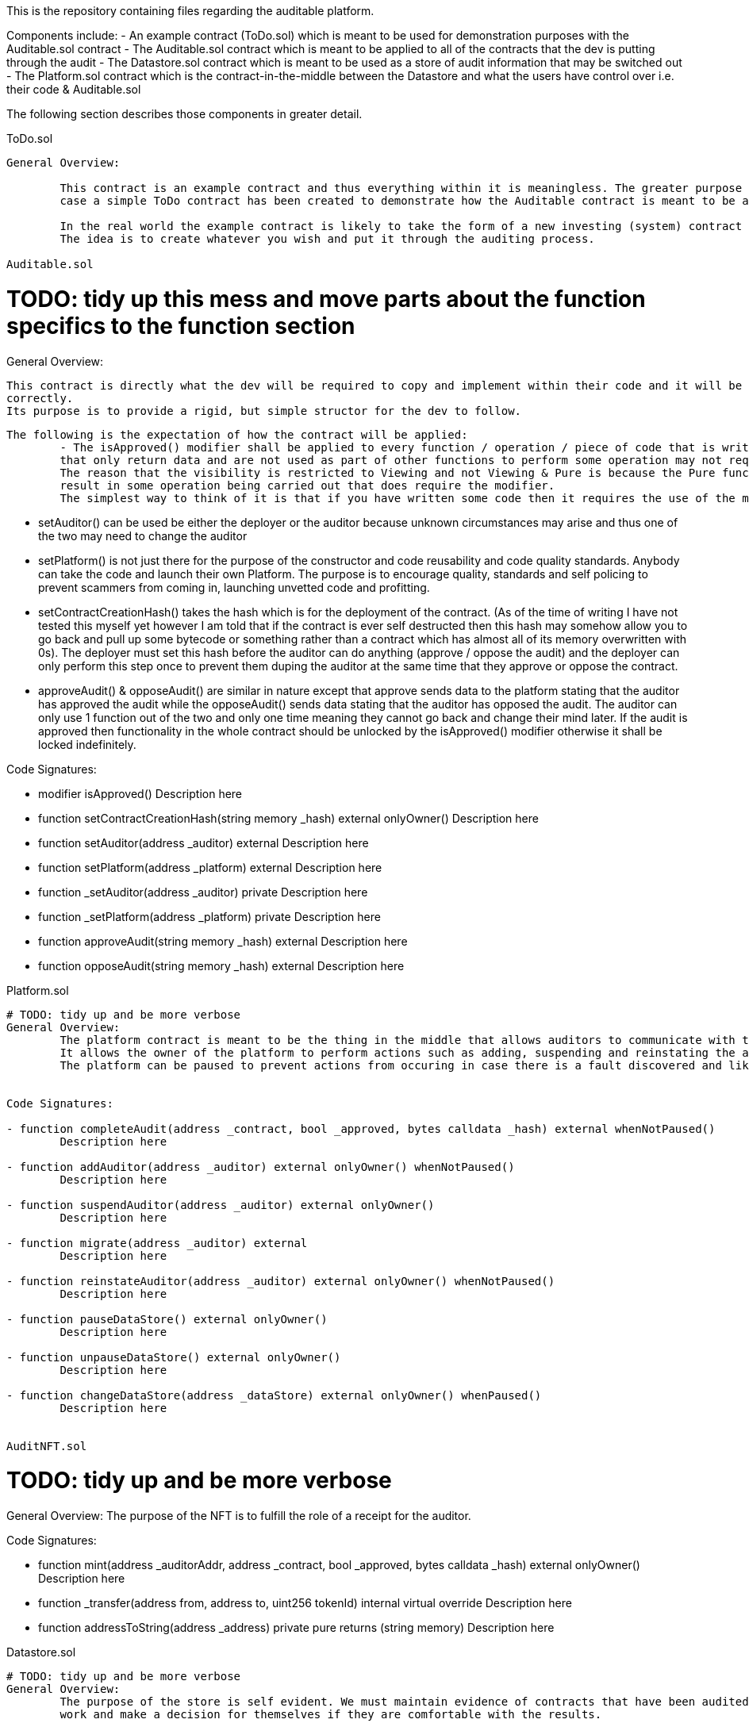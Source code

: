 This is the repository containing files regarding the auditable platform.

Components include:
	- An example contract (ToDo.sol) which is meant to be used for demonstration purposes with the Auditable.sol contract
	- The Auditable.sol contract which is meant to be applied to all of the contracts that the dev is putting through the audit
	- The Datastore.sol contract which is meant to be used as a store of audit information that may be switched out
	- The Platform.sol contract which is the contract-in-the-middle between the Datastore and what the users have control over i.e. their code & Auditable.sol

The following section describes those components in greater detail.

ToDo.sol
----------

General Overview:

	This contract is an example contract and thus everything within it is meaningless. The greater purpose is to have a generic contract which can be audited and in this
	case a simple ToDo contract has been created to demonstrate how the Auditable contract is meant to be applied and used.

	In the real world the example contract is likely to take the form of a new investing (system) contract or perhaps a collectible etc.
	The idea is to create whatever you wish and put it through the auditing process.

Auditable.sol
----------

# TODO: tidy up this mess and move parts about the function specifics to the function section
General Overview:

	This contract is directly what the dev will be required to copy and implement within their code and it will be up to the auditor to make sure that they have done so
	correctly.
	Its purpose is to provide a rigid, but simple structor for the dev to follow.

	The following is the expectation of how the contract will be applied:
		- The isApproved() modifier shall be applied to every function / operation / piece of code that is written by the dev. An argument can be made that Viewing functions
		that only return data and are not used as part of other functions to perform some operation may not require the modifier.
		The reason that the visibility is restricted to Viewing and not Viewing & Pure is because the Pure function may be used in another function with some arguments that
		result in some operation being carried out that does require the modifier.
		The simplest way to think of it is that if you have written some code then it requires the use of the modifier.
		
		- setAuditor() can be used be either the deployer or the auditor because unknown circumstances may arise and thus one of the two may need to change the auditor
		- setPlatform() is not just there for the purpose of the constructor and code reusability and code quality standards. Anybody can take the code and launch their own
		Platform. The purpose is to encourage quality, standards and self policing to prevent scammers from coming in, launching unvetted code and profitting.
		
		- setContractCreationHash() takes the hash which is for the deployment of the contract. (As of the time of writing I have not tested this myself yet however I
		am told that if the contract is ever self destructed then this hash may somehow allow you to go back and pull up some bytecode or something rather than a contract
		which has almost all of its memory overwritten with 0s).
		The deployer must set this hash before the auditor can do anything (approve / oppose the audit) and the deployer can only perform this step once to prevent them duping
		the auditor at the same time that they approve or oppose the contract.
		
		- approveAudit() & opposeAudit() are similar in nature except that approve sends data to the platform stating that the auditor has approved the audit while the
		opposeAudit() sends data stating that the auditor has opposed the audit. The auditor can only use 1 function out of the two and only one time meaning they cannot
		go back and change their mind later.
		If the audit is approved then functionality in the whole contract should be unlocked by the isApproved() modifier otherwise it shall be locked indefinitely.

Code Signatures:

- modifier isApproved()
	Description here

- function setContractCreationHash(string memory _hash) external onlyOwner()
	Description here

- function setAuditor(address _auditor) external
	Description here

- function setPlatform(address _platform) external
	Description here

- function _setAuditor(address _auditor) private
	Description here

- function _setPlatform(address _platform) private
	Description here

- function approveAudit(string memory _hash) external
	Description here

- function opposeAudit(string memory _hash) external
	Description here



Platform.sol
----------

# TODO: tidy up and be more verbose
General Overview:
	The platform contract is meant to be the thing in the middle that allows auditors to communicate with the data store albeit it via a limited fashion.
	It allows the owner of the platform to perform actions such as adding, suspending and reinstating the auditors.
	The platform can be paused to prevent actions from occuring in case there is a fault discovered and likewise it can pause the datastore (and unpause them both).


Code Signatures:

- function completeAudit(address _contract, bool _approved, bytes calldata _hash) external whenNotPaused()
	Description here

- function addAuditor(address _auditor) external onlyOwner() whenNotPaused()
	Description here

- function suspendAuditor(address _auditor) external onlyOwner()
	Description here

- function migrate(address _auditor) external 
	Description here

- function reinstateAuditor(address _auditor) external onlyOwner() whenNotPaused()
	Description here

- function pauseDataStore() external onlyOwner()
	Description here

- function unpauseDataStore() external onlyOwner()
	Description here

- function changeDataStore(address _dataStore) external onlyOwner() whenPaused()
	Description here


AuditNFT.sol
----------

# TODO: tidy up and be more verbose
General Overview:
	The purpose of the NFT is to fulfill the role of a receipt for the auditor.


Code Signatures:

- function mint(address _auditorAddr, address _contract, bool _approved, bytes calldata _hash) external onlyOwner()
	Description here

- function _transfer(address from, address to, uint256 tokenId) internal virtual override
	Description here

- function addressToString(address _address) private pure returns (string memory)
	Description here


Datastore.sol
----------

# TODO: tidy up and be more verbose
General Overview:
	The purpose of the store is self evident. We must maintain evidence of contracts that have been audited and who has audited them to allow anyone to view that
	work and make a decision for themselves if they are comfortable with the results.


Code Signatures:

- hasAuditorRecord(address _auditor) external view returns (bool) 
	Description here

- function isAuditor(address _auditor) external view returns (bool)
	Description here

- function hasContractRecord(string memory _contract) external view returns (bool)
	Description here

- function auditorDetails(address _auditor) external view returns (bool, uint256, uint256)
	Description here

- function auditorApprovedContract(address _auditor, uint256 _index) external view returns (string memory)
	Description here

- function auditorOpposedContract(address _auditor, uint256 _index) external view returns (string memory)
	Description here

- function contractDetails(string memory _contract) external view returns (address, bool)
	Description here

- function addAuditor(address _auditor) external onlyOwner() whenNotPaused()
	Description here

- function suspendAuditor(address _auditor) external onlyOwner()
	Description here

- function reinstateAuditor(address _auditor) external onlyOwner() whenNotPaused()
	Description here

- function completeAudit(address _auditor, bool _approved, bytes calldata _txHash) external onlyOwner() whenNotPaused()
	Description here

- function migrate(address _migrator, address _auditor) external onlyOwner()
	Description here

- function _hasAuditorRecord(address _auditor) private view returns (bool)
	Description here

- function _isAuditor(address _auditor) private view returns (bool)
	Description here

- function _hasContractRecord(string memory _contract) private view returns (bool) 
	Description here

- function isAuditorRecursiveSearch(address _auditor) external view returns (bool) 
	Description here

- function contractDetailsRecursiveSearch(string memory _contract) external view returns (address, bool)
	Description here

- function _recursiveContractDetailsSearch(string memory _contract) private view returns (address, bool)
	Description here

- function _recursiveAuditorSearch(address _auditor) private view returns (bool)
	Description here

- function linkDataStore(address _dataStore) external onlyOwner()
	Description here


Pausable.sol
----------

General Overview:
	A contract that allows us to start and stop functionality in case there is a fault discovered


Code Signatures:

- modifier whenNotPaused()
	Description here

- modifier whenPaused()
	Description here

- function paused() external view returns (bool)
	Description here

- function pause() external onlyOwner() whenNotPaused()
	Description here

- function unpause() external onlyOwner() whenPaused()
	Description here

Ownable.sol
----------

General Overview:
	Similar to openzeppelin's implementation but with minor improvements and the owner is payable because we are using this in different projects


Code Signatures:

- modifier onlyOwner()
	Description here

- function owner() external view returns (address payable)
	Description here

- function _owner() internal view returns (address payable)
	Description here

- function renounceOwnership() external onlyOwner()
	Description here

- function transferOwnership(address payable _newOwner) external onlyOwner()
	Description here














